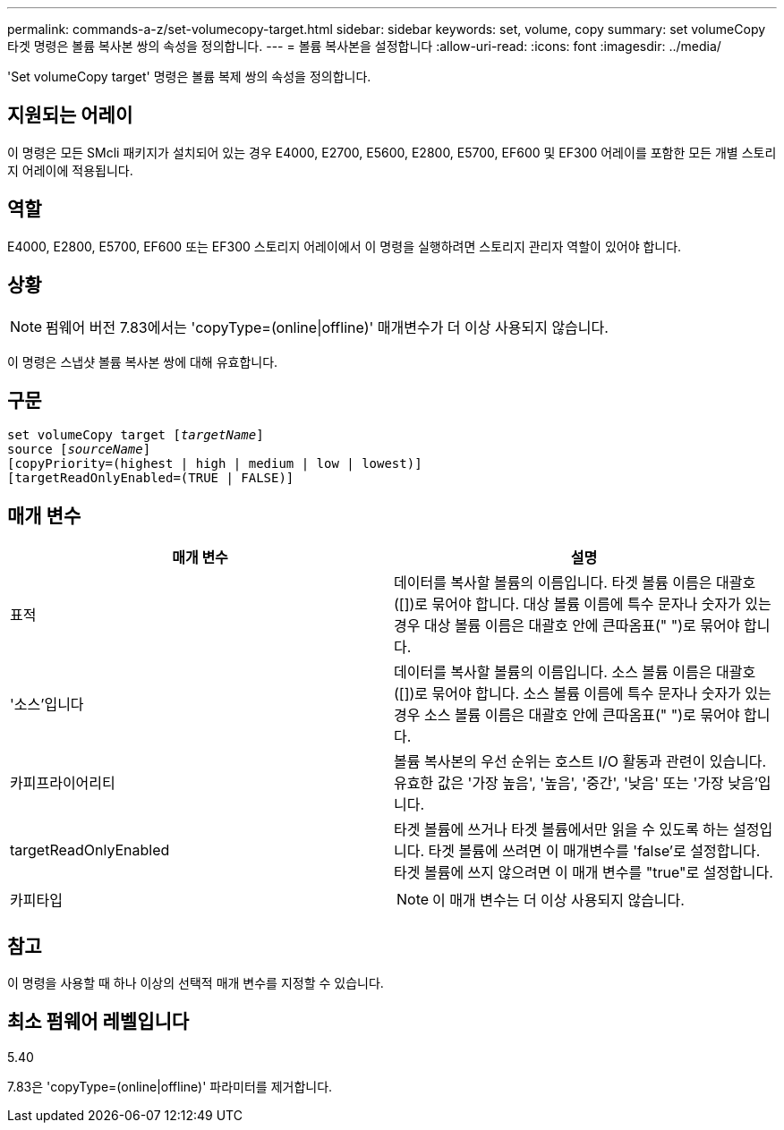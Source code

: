 ---
permalink: commands-a-z/set-volumecopy-target.html 
sidebar: sidebar 
keywords: set, volume, copy 
summary: set volumeCopy 타겟 명령은 볼륨 복사본 쌍의 속성을 정의합니다. 
---
= 볼륨 복사본을 설정합니다
:allow-uri-read: 
:icons: font
:imagesdir: ../media/


[role="lead"]
'Set volumeCopy target' 명령은 볼륨 복제 쌍의 속성을 정의합니다.



== 지원되는 어레이

이 명령은 모든 SMcli 패키지가 설치되어 있는 경우 E4000, E2700, E5600, E2800, E5700, EF600 및 EF300 어레이를 포함한 모든 개별 스토리지 어레이에 적용됩니다.



== 역할

E4000, E2800, E5700, EF600 또는 EF300 스토리지 어레이에서 이 명령을 실행하려면 스토리지 관리자 역할이 있어야 합니다.



== 상황

[NOTE]
====
펌웨어 버전 7.83에서는 'copyType=(online|offline)' 매개변수가 더 이상 사용되지 않습니다.

====
이 명령은 스냅샷 볼륨 복사본 쌍에 대해 유효합니다.



== 구문

[source, cli, subs="+macros"]
----
set volumeCopy target pass:quotes[[_targetName_]]
source pass:quotes[[_sourceName_]]
[copyPriority=(highest | high | medium | low | lowest)]
[targetReadOnlyEnabled=(TRUE | FALSE)]
----


== 매개 변수

[cols="2*"]
|===
| 매개 변수 | 설명 


 a| 
표적
 a| 
데이터를 복사할 볼륨의 이름입니다. 타겟 볼륨 이름은 대괄호([])로 묶어야 합니다. 대상 볼륨 이름에 특수 문자나 숫자가 있는 경우 대상 볼륨 이름은 대괄호 안에 큰따옴표(" ")로 묶어야 합니다.



 a| 
'소스'입니다
 a| 
데이터를 복사할 볼륨의 이름입니다. 소스 볼륨 이름은 대괄호([])로 묶어야 합니다. 소스 볼륨 이름에 특수 문자나 숫자가 있는 경우 소스 볼륨 이름은 대괄호 안에 큰따옴표(" ")로 묶어야 합니다.



 a| 
카피프라이어리티
 a| 
볼륨 복사본의 우선 순위는 호스트 I/O 활동과 관련이 있습니다. 유효한 값은 '가장 높음', '높음', '중간', '낮음' 또는 '가장 낮음'입니다.



 a| 
targetReadOnlyEnabled
 a| 
타겟 볼륨에 쓰거나 타겟 볼륨에서만 읽을 수 있도록 하는 설정입니다. 타겟 볼륨에 쓰려면 이 매개변수를 'false'로 설정합니다. 타겟 볼륨에 쓰지 않으려면 이 매개 변수를 "true"로 설정합니다.



 a| 
카피타입
 a| 
[NOTE]
====
이 매개 변수는 더 이상 사용되지 않습니다.

====
|===


== 참고

이 명령을 사용할 때 하나 이상의 선택적 매개 변수를 지정할 수 있습니다.



== 최소 펌웨어 레벨입니다

5.40

7.83은 'copyType=(online|offline)' 파라미터를 제거합니다.

